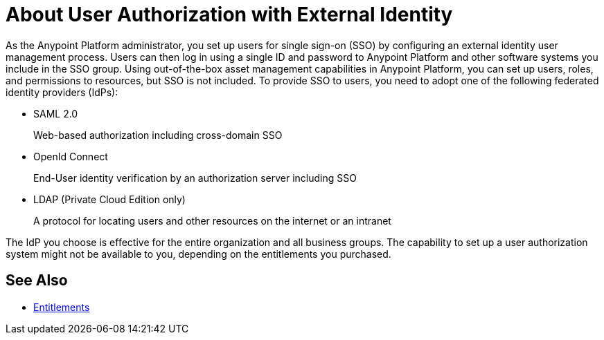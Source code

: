 = About User Authorization with External Identity
:keywords: anypoint platform, permissions, configuring, pingfederate, saml

As the Anypoint Platform administrator, you set up users for single sign-on (SSO) by configuring an external identity user management process. Users can then log in using a single ID and password to Anypoint Platform and other software systems you include in the SSO group. Using out-of-the-box asset management capabilities in Anypoint Platform, you can set up users, roles, and permissions to resources, but SSO is not included. To provide SSO to users, you need to adopt one of the following federated identity providers (IdPs):

* SAML 2.0
+
Web-based authorization including cross-domain SSO
+
* OpenId Connect
+
End-User identity verification by an authorization server including SSO
+
* LDAP (Private Cloud Edition only)
+
A protocol for locating users and other resources on the internet or an intranet

The IdP you choose is effective for the entire organization and all business groups. The capability to set up a user authorization system might not be available to you, depending on the entitlements you purchased.

== See Also

* link:/release-notes/api-manager-release-notes#april-2016-release[Entitlements]
